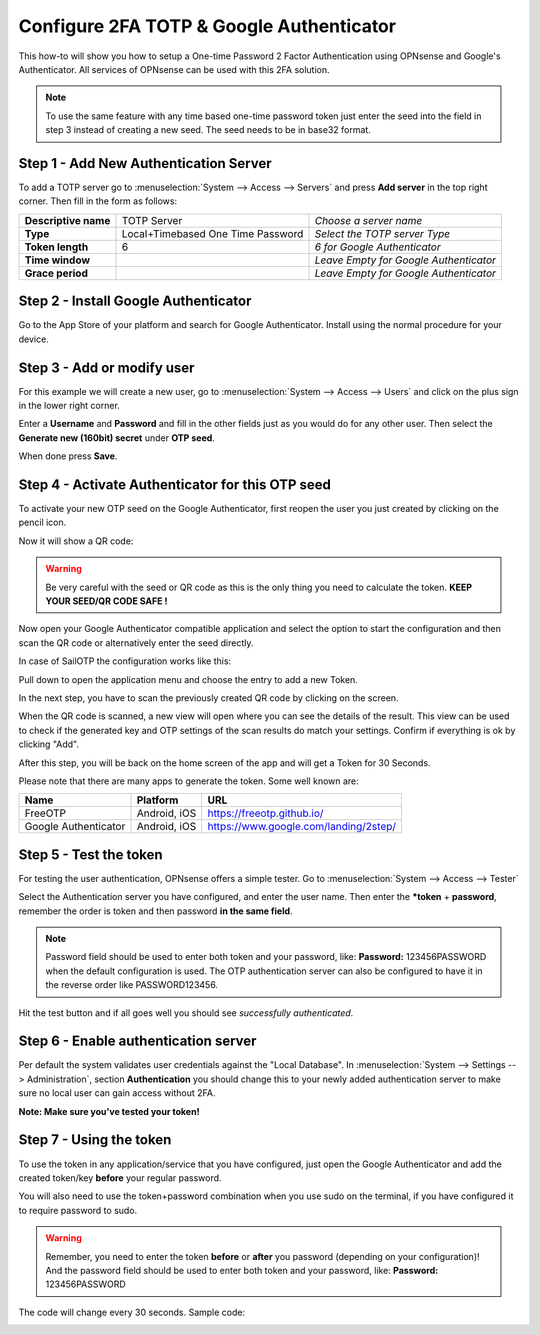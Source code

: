 =========================================
Configure 2FA TOTP & Google Authenticator
=========================================
This how-to will show you how to setup a One-time Password 2 Factor Authentication
using OPNsense and Google's Authenticator. All services of OPNsense can be used
with this 2FA solution.

.. image:: /manual/images/two_factor_authentication.png
   :width: 100%

.. Note::

    To use the same feature with any time based one-time password token just enter
    the seed into the field in step 3 instead of creating a new seed. The seed needs
    to be in base32 format.

--------------------------------------
Step 1 - Add New Authentication Server
--------------------------------------
To add a TOTP server go to :menuselection:`System --> Access --> Servers` and press **Add server** in
the top right corner. Then fill in the form as follows:

====================== =================================== ========================================
 **Descriptive name**   TOTP Server                         *Choose a server name*
 **Type**               Local+Timebased One Time Password   *Select the TOTP server Type*
 **Token length**       6                                   *6 for Google Authenticator*
 **Time window**                                            *Leave Empty for Google Authenticator*
 **Grace period**                                           *Leave Empty for Google Authenticator*
====================== =================================== ========================================

-------------------------------------
Step 2 - Install Google Authenticator
-------------------------------------
Go to the App Store of your platform and search for Google Authenticator.
Install using the normal procedure for your device.

---------------------------
Step 3 - Add or modify user
---------------------------
For this example we will create a new user, go to :menuselection:`System --> Access --> Users` and click
on the plus sign in the lower right corner.

Enter a **Username** and **Password** and fill in the other fields just as you would
do for any other user. Then select the **Generate new (160bit) secret** under **OTP seed**.

When done press **Save**.

-------------------------------------------------
Step 4 - Activate Authenticator for this OTP seed
-------------------------------------------------
To activate your new OTP seed on the Google Authenticator, first reopen the user
you just created by clicking on the pencil icon.

.. image:: images/OTP_seed.png
   :width: 100%

Now it will show a QR code:

.. image:: images/otp_qr_code.png
   :width: 100%

.. Warning::

    Be very careful with the seed or QR code as this is the only thing you need
    to calculate the token. **KEEP YOUR SEED/QR CODE SAFE !**


Now open your Google Authenticator compatible application and select the option to
start the configuration and then scan the QR code or alternatively enter the seed
directly.

In case of SailOTP the configuration works like this:

.. image:: images/sailotp_menu.jpg
   :width: 100%

Pull down to open the application menu and choose the entry to add a new Token.

.. image:: images/sailotp_scan_qr.jpg
   :width: 100%

In the next step, you have to scan the previously created QR code by clicking
on the screen.

.. image:: images/sailotp_scanresult.jpg
   :width: 100%

When the QR code is scanned, a new view will open where you can
see the details of the result. This view can be used to check if the generated
key and OTP settings of the scan results do match your settings.
Confirm if everything is ok by clicking "Add".

After this step, you will be back on the home screen of the app and will get
a Token for 30 Seconds.

Please note that there are many apps to generate the token. Some well known are:

==================== ======================= =====================================
Name                 Platform                URL
==================== ======================= =====================================
FreeOTP              Android, iOS            https://freeotp.github.io/
Google Authenticator Android, iOS            https://www.google.com/landing/2step/
==================== ======================= =====================================

-----------------------
Step 5 - Test the token
-----------------------
For testing the user authentication, OPNsense offers a simple tester.
Go to :menuselection:`System --> Access --> Tester`

Select the Authentication server you have configured, and enter the user name.
Then enter the ***token** + **password**, remember the order
is token and then password **in the same field**.

.. Note::
    Password field should be used to enter both token and your password, like:
    **Password:** 123456PASSWORD when the default configuration is used.
    The OTP authentication server can also be configured to have it in the
    reverse order like PASSWORD123456.


Hit the test button and if all goes well you should see *successfully authenticated*.

.. image:: images/system_access_tester.png
   :width: 100%

---------------------------------------------------
Step 6 - Enable authentication server
---------------------------------------------------
Per default the system validates user credentials against the "Local Database".
In :menuselection:`System --> Settings --> Administration`, section **Authentication** you should
change this to your newly added authentication server to make sure no local user can gain access
without 2FA.

**Note: Make sure you've tested your token!**

.. image:: images/auth_server.png
   :width: 100%


------------------------
Step 7 - Using the token
------------------------
To use the token in any application/service that you have configured, just open
the Google Authenticator and add the created token/key **before** your regular password.

.. Note::
You will also need to use the token+password combination when you use sudo on the terminal,
if you have configured it to require password to sudo.

.. Warning::
   Remember, you need to enter the token **before** or **after** you password
   (depending on your configuration)! And the password field should be used to enter
   both token and your password, like: **Password:** 123456PASSWORD


The code will change every 30 seconds.
Sample code:

.. image:: images/google_token_sample.png
   :width: 25%
